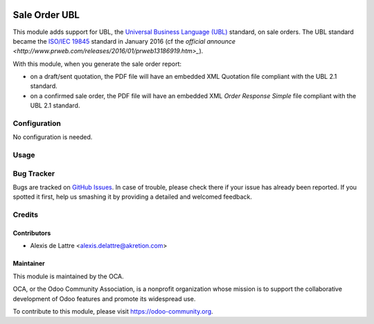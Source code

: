 .. image:: https://img.shields.io/badge/licence-AGPL--3-blue.svg
   :target: http://www.gnu.org/licenses/agpl-3.0-standalone.html
   :alt: License: AGPL-3

==============
Sale Order UBL
==============

This module adds support for UBL, the `Universal Business Language (UBL) <http://ubl.xml.org/>`_ standard, on sale orders. The UBL standard became the `ISO/IEC 19845 <http://www.iso.org/iso/catalogue_detail.htm?csnumber=66370>`_ standard in January 2016 (cf the `official announce <http://www.prweb.com/releases/2016/01/prweb13186919.htm>_`).

With this module, when you generate the sale order report:

* on a draft/sent quotation, the PDF file will have an embedded XML Quotation file compliant with the UBL 2.1 standard.

* on a confirmed sale order, the PDF file will have an embedded XML *Order Response Simple* file compliant with the UBL 2.1 standard.

Configuration
=============

No configuration is needed.

Usage
=====

.. image:: https://odoo-community.org/website/image/ir.attachment/5784_f2813bd/datas
   :alt: Try me on Runbot
   :target: https://runbot.odoo-community.org/runbot/167/8.0

Bug Tracker
===========

Bugs are tracked on `GitHub Issues
<https://github.com/OCA/sale-workflow/issues>`_. In case of trouble, please
check there if your issue has already been reported. If you spotted it first,
help us smashing it by providing a detailed and welcomed feedback.

Credits
=======

Contributors
------------

* Alexis de Lattre <alexis.delattre@akretion.com>

Maintainer
----------

.. image:: https://odoo-community.org/logo.png
   :alt: Odoo Community Association
   :target: https://odoo-community.org

This module is maintained by the OCA.

OCA, or the Odoo Community Association, is a nonprofit organization whose
mission is to support the collaborative development of Odoo features and
promote its widespread use.

To contribute to this module, please visit https://odoo-community.org.
